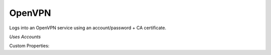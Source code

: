 OpenVPN
^^^^^^^
Logs into an OpenVPN service using an account/password + CA certificate.

`Uses Accounts`

Custom Properties:

.. list-table::
   :widths: 25 50
   * - ca
     - entire CA text

